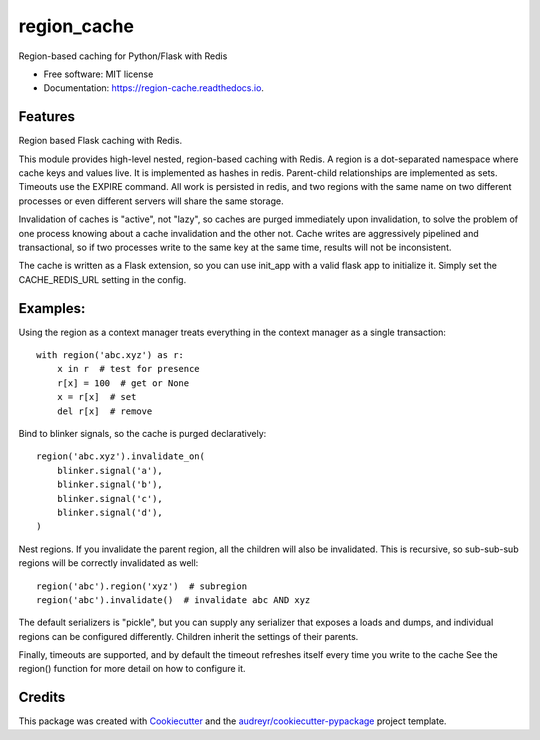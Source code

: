 ============
region_cache
============


.. image:: https://img.shields.io/pypi/v/region_cache.svg
        :target: https://pypi.python.org/pypi/region_cache

.. image:: https://img.shields.io/travis/jheard-tw/region_cache.svg
        :target: https://travis-ci.org/jheard-tw/region_cache

.. image:: https://readthedocs.org/projects/region-cache/badge/?version=latest
        :target: https://region-cache.readthedocs.io/en/latest/?badge=latest
        :alt: Documentation Status


.. image:: https://pyup.io/repos/github/jheard-tw/region_cache/shield.svg
     :target: https://pyup.io/repos/github/jheard-tw/region_cache/
     :alt: Updates



Region-based caching for Python/Flask with Redis


* Free software: MIT license
* Documentation: https://region-cache.readthedocs.io.


Features
--------

Region based Flask caching with Redis.

This module provides high-level nested, region-based caching with Redis. A region is a dot-separated
namespace where cache keys and values live. It is implemented as hashes in redis. Parent-child relationships
are implemented as sets. Timeouts use the EXPIRE command. All work is persisted in redis, and two regions with
the same name on two different processes or even different servers will share the same storage.

Invalidation of caches is "active", not "lazy", so caches are purged immediately upon invalidation, to solve
the problem of one process knowing about a cache invalidation and the other not. Cache writes are aggressively
pipelined and transactional, so if two processes write to the same key at the same time, results will not be
inconsistent.

The cache is written as a Flask extension, so you can use init_app with a valid flask app to initialize it.
Simply set the CACHE_REDIS_URL setting in the config.

Examples:
---------

Using the region as a context manager treats everything in the context manager as a single transaction::


    with region('abc.xyz') as r:
        x in r  # test for presence
        r[x] = 100  # get or None
        x = r[x]  # set
        del r[x]  # remove

Bind to blinker signals, so the cache is purged declaratively::

    region('abc.xyz').invalidate_on(
        blinker.signal('a'),
        blinker.signal('b'),
        blinker.signal('c'),
        blinker.signal('d'),
    )


Nest regions. If you invalidate the parent region, all the children will also be invalidated. This is recursive, so
sub-sub-sub regions will be correctly invalidated as well::


    region('abc').region('xyz')  # subregion
    region('abc').invalidate()  # invalidate abc AND xyz


The default serializers is "pickle", but you can supply any serializer that exposes a loads and dumps, and individual
regions can be configured differently. Children inherit the settings of their parents.

Finally, timeouts are supported, and by default the timeout refreshes itself every time you write to the cache
See the region() function for more detail on how to configure it.

Credits
-------

This package was created with Cookiecutter_ and the `audreyr/cookiecutter-pypackage`_ project template.

.. _Cookiecutter: https://github.com/audreyr/cookiecutter
.. _`audreyr/cookiecutter-pypackage`: https://github.com/audreyr/cookiecutter-pypackage
